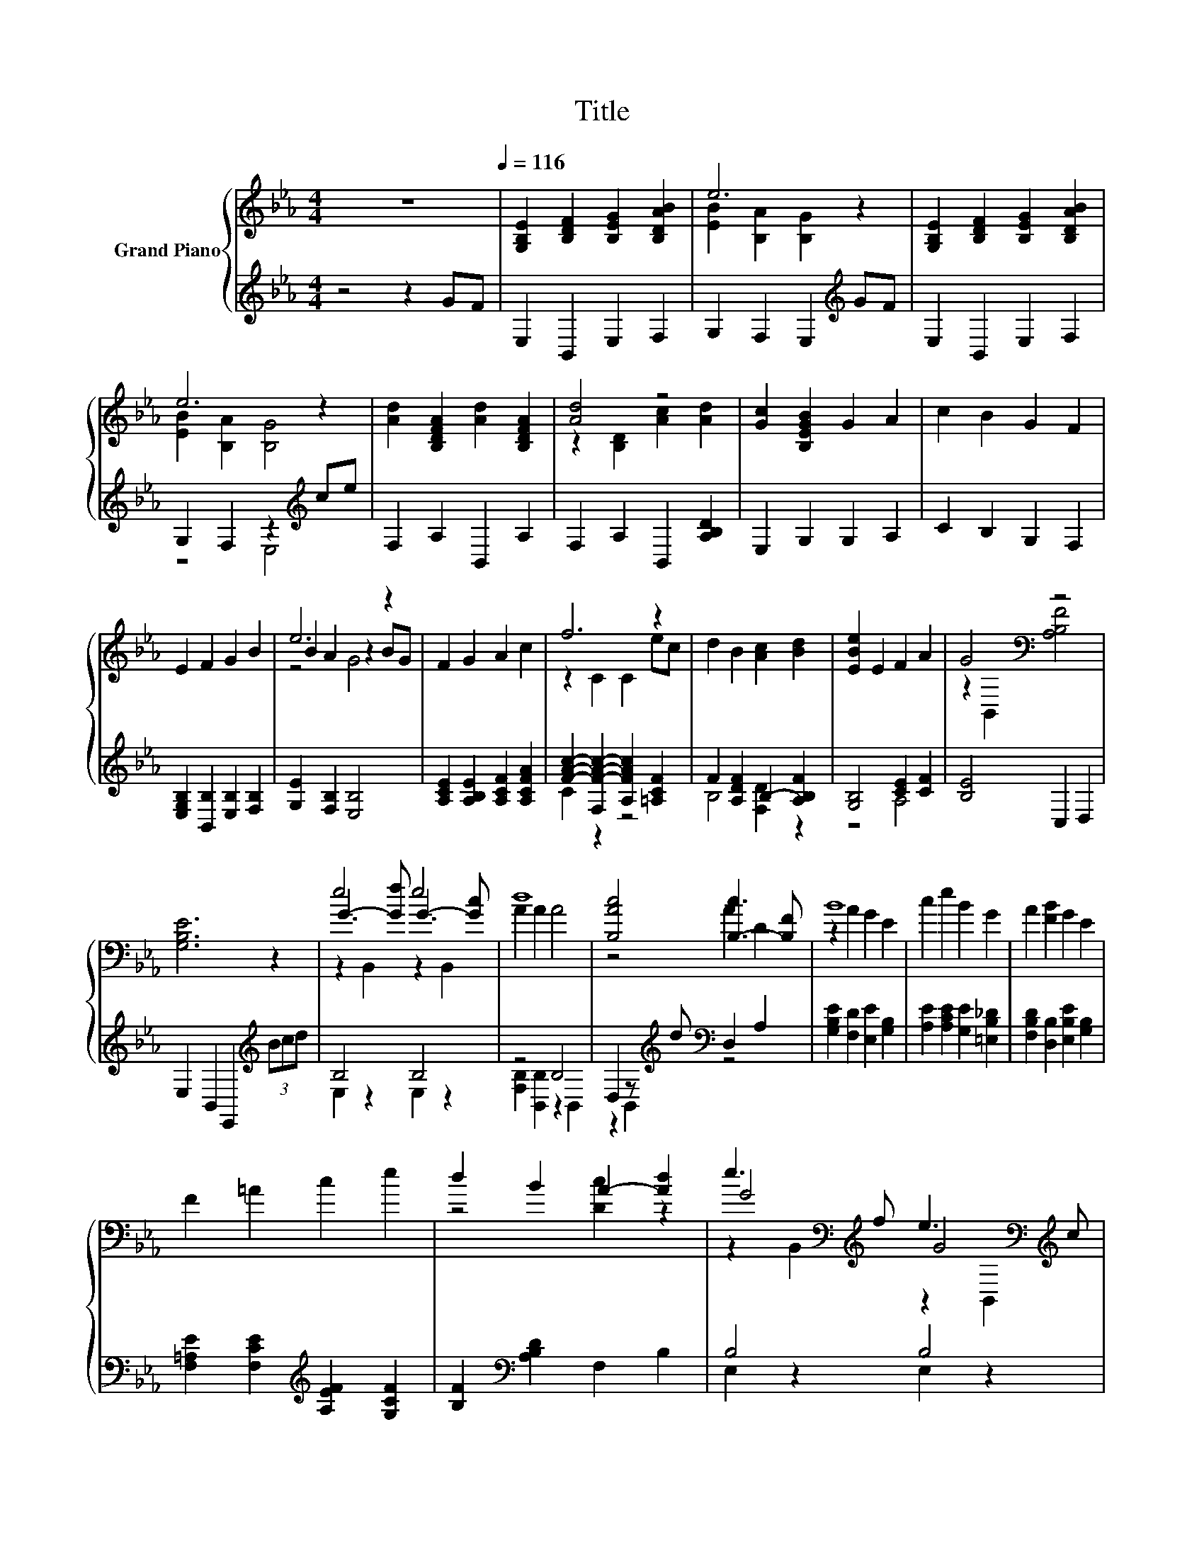 X:1
T:Title
%%score { ( 1 3 5 ) | ( 2 4 ) }
L:1/8
M:4/4
K:Eb
V:1 treble nm="Grand Piano"
V:3 treble 
V:5 treble 
V:2 treble 
V:4 treble 
V:1
 z8[Q:1/4=116] | [G,B,E]2 [B,DF]2 [B,EG]2 [B,DAB]2 | e6 z2 | [G,B,E]2 [B,DF]2 [B,EG]2 [B,DAB]2 | %4
 e6 z2 | [Ad]2 [B,DFA]2 [Ad]2 [B,DFA]2 | [Ad]4 z4 | [Gc]2 [B,EGB]2 G2 A2 | c2 B2 G2 F2 | %9
 E2 F2 G2 B2 | e6 z2 | F2 G2 A2 c2 | f6 z2 | d2 B2 [Ac]2 [Bd]2 | [EBe]2 E2 F2 A2 | G4[K:bass] z4 | %16
 [G,B,E]6 z2 | e4 e4 | d8 | [B,Ac]4 [B,-c]3 [B,F] | B8 | c2 e2 B2 G2 | A2 [FB]2 G2 E2 | %23
 F2 =A2 c2 e2 | d2 B2 A2- [Ad]2 | e3[K:bass][K:treble] f e3[K:bass][K:treble] c | %26
 d2- [Ad-]2 [Ad]4 | [B,Ac]4 [B,-c]3 [B,A] | B8 | c2 e2 d2 c2 | B2 c2 d2 e2 | G4 [DF]4 | %32
[M:3/4] E6 |] %33
V:2
 z4 z2 GF | E,2 B,,2 E,2 F,2 | G,2 F,2 E,2[K:treble] GF | E,2 B,,2 E,2 F,2 | %4
 G,2 F,2 z2[K:treble] ce | F,2 A,2 B,,2 A,2 | F,2 A,2 B,,2 [A,B,D]2 | E,2 G,2 G,2 A,2 | %8
 C2 B,2 G,2 F,2 | [E,G,B,]2 [B,,B,]2 [E,B,]2 [F,B,]2 | [G,E]2 [F,B,]2 [E,B,]4 | %11
 [A,CE]2 [A,B,E]2 [A,CF]2 [A,CFA]2 | [FAc]2- [F,F-A-c-]2 [A,FAc]2 [=A,CF]2 | %13
 F2 [A,DF]2 B,2- [A,B,F]2 | [G,B,]4 [CE]2 [CF]2 | [B,E]4 C,2 D,2 | E,2 B,,2 E,,2[K:treble] (3Bcd | %17
 B,4 B,4 | z4 B,4 | D,2 z[K:treble] d[K:bass] D,2 A,2 | [G,B,E]2 [F,D]2 [E,E]2 [G,B,]2 | %21
 [A,E]2 [A,CE]2 [G,E]2 [=E,B,_D]2 | [F,B,D]2 [D,B,]2 [E,B,E]2 [G,B,]2 | %23
 [F,=A,E]2 [F,CE]2[K:treble] [A,EF]2 [G,CF]2 | [B,F]2[K:bass] [A,B,D]2 F,2 B,2 | B,4 B,4 | %26
 F,2 z2 B,4 | D,2 z[K:treble] d[K:bass] D,2 A,2 | [G,B,E]2 [F,D]2 [E,E]2 [G,B,]2 | %29
 [A,E]2 [A,CE]2 [=A,C_G]2 [A,EG]2 | [B,EG]2 [=A,EF]2 [_A,B,F]2[K:bass] [G,B,E]2 | [B,E]4 [B,,A,]4 | %32
[M:3/4] [E,G,]6 |] %33
V:3
 x8 | x8 | [EB]2 [B,A]2 [B,G]2 z2 | x8 | [EB]2 [B,A]2 [B,G]4 | x8 | z2 [B,D]2 [Ac]2 [Ad]2 | x8 | %8
 x8 | x8 | B2 A2 z2 BG | x8 | z2 C2 C2 ec | x8 | x8 | z2[K:bass] B,,2 [A,B,F]4 | x8 | %17
 G3- [Gf] G3- [Gc] | A2 A2 A4 | z4 A2 D2 | z2 A2 G2 E2 | x8 | x8 | x8 | z4 [Dc]2 z2 | %25
 G4[K:bass][K:treble] G4[K:bass][K:treble] | A2 z2 z4 | z4 A2 D2 | z2 A2 G2 E2 | x8 | x8 | x8 | %32
[M:3/4] x6 |] %33
V:4
 x8 | x8 | x6[K:treble] x2 | x8 | z4 E,4[K:treble] | x8 | x8 | x8 | x8 | x8 | x8 | x8 | C2 z2 z4 | %13
 B,4 [F,D]2 z2 | z4 A,4 | x8 | x6[K:treble] x2 | E,2 z2 E,2 z2 | [F,B,]2 [B,,B,]2 z2 B,,2 | %19
 z2 B,,2[K:treble][K:bass] z4 | x8 | x8 | x8 | x4[K:treble] x4 | x2[K:bass] x6 | E,2 z2 E,2 z2 | %26
 B,2- [B,,B,]2 z2 B,,2 | z2 B,,2[K:treble][K:bass] z4 | x8 | x8 | x6[K:bass] x2 | x8 |[M:3/4] x6 |] %33
V:5
 x8 | x8 | x8 | x8 | x8 | x8 | x8 | x8 | x8 | x8 | z4 G4 | x8 | x8 | x8 | x8 | x2[K:bass] x6 | x8 | %17
 z2 B,,2 z2 B,,2 | x8 | x8 | x8 | x8 | x8 | x8 | x8 | %25
 z2[K:bass] B,,2[K:treble] z2[K:bass] B,,2[K:treble] | x8 | x8 | x8 | x8 | x8 | x8 |[M:3/4] x6 |] %33

